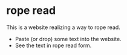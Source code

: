 
* rope read

This is a website realizing a way to rope read.

- Paste (or drop) some text into the website.
- See the text in rope read form.

